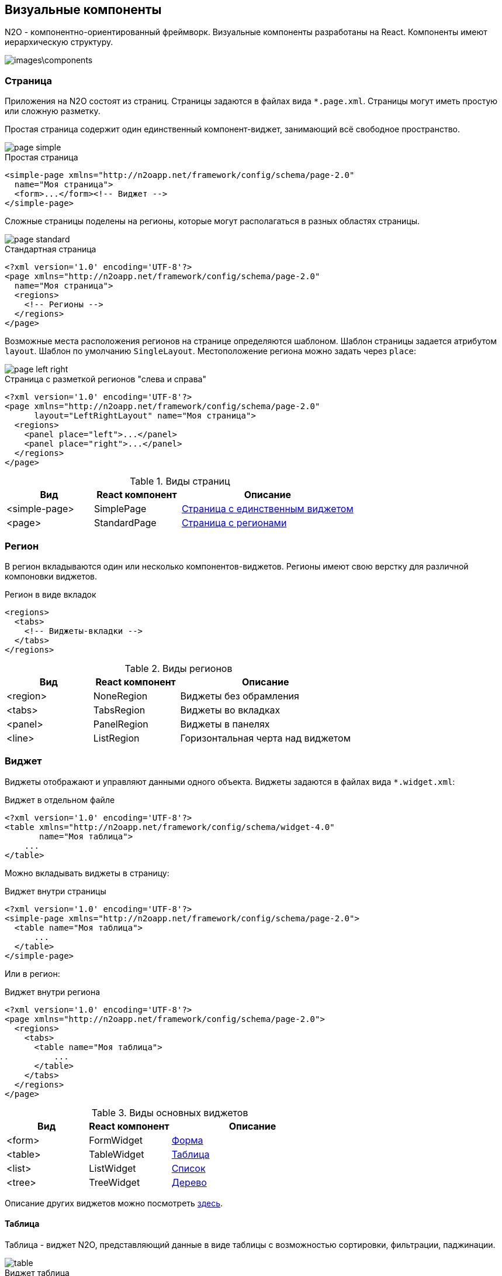 == Визуальные компоненты
N2O - компонентно-ориентированный фреймворк.
Визуальные компоненты разработаны на React.
Компоненты имеют иерархическую структуру.

image::images\components.png[]

=== Страница

Приложения на N2O состоят из страниц.
Страницы задаются в файлах вида `*.page.xml`.
Страницы могут иметь простую или сложную разметку.

Простая страница содержит один единственный компонент-виджет,
занимающий всё свободное пространство.

image::images/page_simple.png[]

.Простая страница
[source,xml]
----
<simple-page xmlns="http://n2oapp.net/framework/config/schema/page-2.0"
  name="Моя страница">
  <form>...</form><!-- Виджет -->
</simple-page>
----

Сложные страницы поделены на регионы,
которые могут располагаться в разных областях страницы.

image::images/page_standard.png[]

.Стандартная страница
[source,xml]
----
<?xml version='1.0' encoding='UTF-8'?>
<page xmlns="http://n2oapp.net/framework/config/schema/page-2.0"
  name="Моя страница">
  <regions>
    <!-- Регионы -->
  </regions>
</page>
----

Возможные места расположения регионов на странице
определяются шаблоном. Шаблон страницы задается атрибутом `layout`.
Шаблон по умолчанию `SingleLayout`. Местоположение региона можно задать через `place`:

image::images/page_left_right.png[]

.Страница с разметкой регионов "слева и справа"
[source,xml]
----
<?xml version='1.0' encoding='UTF-8'?>
<page xmlns="http://n2oapp.net/framework/config/schema/page-2.0"
      layout="LeftRightLayout" name="Моя страница">
  <regions>
    <panel place="left">...</panel>
    <panel place="right">...</panel>
  </regions>
</page>
----

.Виды страниц
[cols="1,1,2"]
|===
|Вид|React компонент|Описание

|<simple-page>
|SimplePage
|link:https://n2oapp.net/sandbox/new/manual/page/simple[Страница с единственным виджетом]

|<page>
|StandardPage
|link:https://n2oapp.net/sandbox/new/manual/page/standard[Страница с регионами]

|===

=== Регион

В регион вкладываются один или несколько компонентов-виджетов.
Регионы имеют свою верстку для различной компоновки виджетов.

.Регион в виде вкладок
[source,xml]
----
<regions>
  <tabs>
    <!-- Виджеты-вкладки -->
  </tabs>
</regions>
----

.Виды регионов
[cols="1,1,2"]
|===
|Вид|React компонент|Описание

|<region>
|NoneRegion
|Виджеты без обрамления

|<tabs>
|TabsRegion
|Виджеты во вкладках

|<panel>
|PanelRegion
|Виджеты в панелях

|<line>
|ListRegion
|Горизонтальная черта над виджетом

|===


=== Виджет
Виджеты отображают и управляют данными одного объекта.
Виджеты задаются в файлах вида `*.widget.xml`:

.Виджет в отдельном файле
[source,xml]
----
<?xml version='1.0' encoding='UTF-8'?>
<table xmlns="http://n2oapp.net/framework/config/schema/widget-4.0"
       name="Моя таблица">
    ...
</table>
----

Можно вкладывать виджеты в страницу:

.Виджет внутри страницы
[source,xml]
----
<?xml version='1.0' encoding='UTF-8'?>
<simple-page xmlns="http://n2oapp.net/framework/config/schema/page-2.0">
  <table name="Моя таблица">
      ...
  </table>
</simple-page>
----

Или в регион:

.Виджет внутри региона
[source,xml]
----
<?xml version='1.0' encoding='UTF-8'?>
<page xmlns="http://n2oapp.net/framework/config/schema/page-2.0">
  <regions>
    <tabs>
      <table name="Моя таблица">
          ...
      </table>
    </tabs>
  </regions>
</page>
----


.Виды основных виджетов
[cols="1,1,2"]
|===
|Вид|React компонент|Описание

|<form>
|FormWidget
|link:https://n2oapp.net/sandbox/new/manual/widget/form[Форма]

|<table>
|TableWidget
|link:https://n2oapp.net/sandbox/new/manual/widget/table[Таблица]

|<list>
|ListWidget
|link:https://n2oapp.net/sandbox/new/manual/widget/list[Список]

|<tree>
|TreeWidget
|link:https://n2oapp.net/sandbox/new/manual/widget/tree[Дерево]

|<chart>
|График

|===

Описание других виджетов можно посмотреть link:docs/xml/#_Виджеты[здесь].

==== Таблица

Таблица - виджет N2O, представляющий данные в виде таблицы
с возможностью сортировки, фильтрации, паджинации.

image::images/table.png[]

.Виджет таблица
[source,xml]
----
<?xml version='1.0' encoding='UTF-8'?>
<table xmlns="http://n2oapp.net/framework/config/schema/widget-4.0"
  name="Моя таблица"
  query-id="test">
  <columns>
    <column text-field-id="firstName" label="Имя"/>
    <column text-field-id="lastName" label="Фамилия"/>
  </columns>
</table>
----
Столбцы таблицы задаются внутри элемента `<columns>`.

==== Форма

Форма - виджет N2O, представляющий одну запись данных
в виде полей с возможностью просмотра или редактирования.

image::images/widget_form.png[]

.Виджет форма
[source,xml]
----
<?xml version='1.0' encoding='UTF-8'?>
<form xmlns="http://n2oapp.net/framework/config/schema/widget-4.0"
  name="Моя форма"
  object-id="test">
  <fields>
    <input-text id="firstName" label="Имя"/>
    <input-text id="lastName" label="Фамилия"/>
  <fields>
</form>
----
Поля формы задаются внутри элемента `<fields>`.

=== Кнопки и действия

В N2O можно вызывать различные действия над виджетами:
открытие страниц, ссылок, выполнение запросов на сервер и т.п.

==== Панель кнопок
Кнопки задаются в теле виджета внутри панели инструментов `<toolbar>`:

.Кнопки виджета
[source,xml]
----
<table>
  <toolbar>
    <button>...</button>
    <button>...</button>
    ...
  </toolbar>
</table>
----

Элемент `<toolbar>` так же можно задать на странице:

.Кнопки страницы
[source,xml]
----
<page>
    <toolbar>
      <button>...</button>
      <button>...</button>
      ...
    </toolbar>
</page>
----
В этом случае в кнопках необходимо уточнить над каким виджетом они выполняют действия:

.Виджет над которым произойдет действие кнопки
[source,xml]
----
<page>
  <toolbar>
    <button widget-id="main">...</button>
  </toolbar>
</page>
----

Можно задать местоположение панели кнопок через атрибут `place`:

.Позиция кнопок
[source,xml]
----
<toolbar place="topLeft">
  ...
</toolbar>
<toolbar place="bottomRight">
  ...
</toolbar>
----
[NOTE]
Местоположение панели кнопок зависит от реализации React компонента страницы и виджета.

Кнопки можно соединять в группы:

.Группа кнопок
[source,xml]
----
<toolbar>
  <group>
    <button>...</button>
    <button>...</button>
    ...
  </group>
  <group>
    ...
  </group>
</toolbar>
----

==== Кнопка
Кнопка - это визуальный элемент, на который можно нажать для выполнения действия.
Кнопка может иметь разный размер, цвет, верстку:

.Иконка кнопки
[source,xml]
----
<button label="Кнопка"/>
<button label="Кнопка  с иконкой" icon="fa fa-plus"/>
<button label="Иконка" icon="fa fa-pencil" type="icon"/>
----

.Цвет кнопки
[source,xml]
----
<button label="Главная" color="primary"/>
<button label="Опасная" color="danger"/>
<button label="Ссылка" color="link"/>
----

.Кнопка с выпадающим списком
[source,xml]
----
<sub-menu label="Меню">
  <menu-item label="Один">...</menu-item>
  <menu-item label="Два">...</menu-item>
</sub-menu>
----

Кнопка является React компонентом и имеет несколько реализаций:

.Виды кнопок
[cols="1,1,2"]
|===
|Вид|React компонент|Описание

|<button>
|PerformButton
|Кнопка с действием

|<link>
|LinkButton
|Кнопка-ссылка на другую страницу

|<sub-menu>
|DropdownButton
|Кнопка с вложенным меню

|===

==== Действие кнопки
Кнопки вида `<button>` при нажатии выполняют определенное действие над виджетом.
Большинство действий выполняется с помощью библиотеки link:https://redux.js.org/[Redux].
Действия Redux меняют состояние React компонентов и отправляют запросы на сервер.

.Виды действий
[cols="1,2,2"]
|===
|Вид|Redux действие|Описание

|<invoke>
|n2o/actionImpl/START_INVOKE
|Отправка данных формы

|<show-modal>
|n2o/modals/INSERT
|Открытие модального окна

|<open-page>
|
|Открытие вложенной страницы

|<close>
|n2o/modals/CLOSE
|Закрытие модального окна или возврат на предыдущую страницу

|<refresh>
|n2o/widgets/DATA_REQUEST
|Обновление данных виджета

|===

Действие можно задать внутри кнопки:

.Действие внутри кнопки
[source,xml]
----
<button label="Изменить">
  <invoke operation-id="update"/>
</button>
----

Либо в элементе `<actions>` в теле виджета:

.Действие, заданное отдельно от кнопок
[source,xml]
----
<table>
  <actions>
    <action id="create" label="Создать">
      <show-modal
        page-id="myForm"
        submit-operation-id="create"/>
    </action>
  <actions>
</table>
----

На одно и тоже действие виджета можно ссылаться из различных мест,
которые могут выполнять действия, например, из кнопок:

.Ссылка на действие в кнопке
[source,xml]
----
<button action-id="create"/>
----

=== Филдсеты
Филдсеты группируют link:#_Поля_ввода[поля]
и другие филдсеты со своей вёрсткой и логикой.
Филдсеты задаются в файлах вида `*.fieldset.xml`.

.Филдсет отдельным файлом
[source,xml]
----
<?xml version='1.0' encoding='UTF-8'?>
<set xmlns="http://n2oapp.net/framework/config/schema/fieldset-4.0">
  ...
</set>
----

Либо можно задать филдсет внутри формы:

.Филдсет внутри формы
[source,xml]
----
<form>
  <fields>
    <set>
      ...
    </set>
  </fields>
</form>
----

.Виды филдсетов
[cols="1,1,2"]
|===
|Вид|React компонент|Описание

|<set>
|StandardFieldset
|Филдсет без верстки

|<line>
|LineFieldset
|Филдсет с горизонтальной чертой

|===

В филдсете поля можно расположить в строку или столбец
с помощью элементов `<row>` и `<col>`.

.Расположение полей в строку или столбец
[source,xml]
----
<fields>
  <set>
    <row>
      <!-- Первая строка с двумя столбцами -->
      <col size="8">
        ... <!-- Поля первого столбца -->
      </col>
      <col size="4">
        ... <!-- Поля второго столбца -->
      </col>
    </row>
    <row>
      ... <!-- Втрорая строка -->
    </row>
  </set>
</fields>
----

Ширина столбца `<col>` задается атрибутом `size`.
Всего доступно 12 размеров согласно сетки link:https://getbootstrap.com/docs/4.0/layout/grid/[Bootstrap].

=== Поля ввода
Поля ввода - это простейшие компоненты N2O, предназначенные для ввода или вывода различных данных.
Поля могу содержать заголовок, подсказку, сообщения валидации и многое другое.

Поля перечисляются на форме в элементе `<fields>`:

.Поля в форме
[source,xml]
----
<form>
  <fields>
    <input-text id="name" label="Наименование"/>
  </fields>
</form>
----

Либо вкладываются в филдсет:

.Поля в филдсете
[source,xml]
----
<set>
  <input-text id="name" label="Наименование"/>
</set>
----

Все поля должны иметь уникальный в рамках виджета идентификатор `id`.
По нему происходит link:#_Связывание_с_данными[связывание с данными].

.Основные виды полей
[cols="1,1,2"]
|===
|Вид|React компонент|Описание

|<input-text>
|InputText
InputNumber
|Поле ввода текста или чисел

|<output-text>
|OutputText
|Поле вывода текста

|<checkbox>
|Checkbox
|Поле чекбокса

|<date-time>
|DatePicker
|Поле ввода даты и времени

|<select>
|N2OSelect
|Поле выбора из выпадающего списка

|<input-select>
|InputSelect
|Поле ввода текста с выбором из выпадающего списка

|<radio-group>
|RadioGroup
|Поле группы радио кнопок

|<checkbox-group>
|CheckboxGroup
|Поле гуруппы чекбоксов

|<text-area>
|TextArea
|Многострочное поле ввода

|===

Описание других видов полей можно посмотреть link:docs/xml/index.html#_Поля_ввода[здесь].

=== Ячейка
Ячейки - это простейшие компоненты, которые отображают информацию в записях таблицы или списка.

Ячейки встраиваются в столбцы таблицы:

.Ячейка-текст в таблице
[source,xml]
----
<table>
  <columns>
    <column text-field-id="birthday">
      <text format="date DD.MM.YYYY"/>
    </column>
  </columns>
</table>
----

Или в содержимое виджета-списка:

.Ячейка-текст в виджете-список
[source,xml]
----
<list>
  <content>
    <body text-field-id="birthday">
      <text format="date DD.MM.YYYY"/>
    </body>
  </content>
</list>
----



.Основные виды ячеек
[cols="1,1,2"]
|===
|Элемент|React компонент|Описание

|<text>
|TextCell
|Текстовая ячейка

|<badge>
|BadgeCell
|Ячейка значок

|<icon>
|IconCell
|Ячейка иконка

|<link>
|LinkCell
|Ячейка ссылка

|<checkbox>
|CheckboxCell
|Ячейка чекбокс

|<toolbar>
|ToolbarCell
|Ячейка с меню кнопок

|===



=== Хедер

Хедер - это заголовок каждой страницы,
содержащий меню навигации, меню пользователя и другое.
Структура хедера задается в файле `*.header.xml`.
Обычно в приложении существует только один хедер.
Если их в приложении несколько, то необходимо задать идентификатор хедера в настройке `n2o.header.id`.

.Структура хедера
[source,xml]
----
<?xml version='1.0' encoding='UTF-8'?>
<header xmlns="http://n2oapp.net/framework/config/schema/header-2.0"
        brand-name="Мое приложение">
  <nav>
    ...
  </nav>
  <extra-menu>
    ...
  </extra-menu>
</header>
----

=== Меню навигации

Меню навигации задаётся в файлах вида `*.menu.xml`:

.Меню навигации в отдельном файле
[source,xml]
----
<?xml version='1.0' encoding='UTF-8'?>
<menu xmlns="http://n2oapp.net/framework/config/schema/menu-2.0">
  <page page-id="menu1" label="Первая страница"/>
  <page page-id="menu2" label="Вторая страница"/>
  ...
</menu>
----

Либо перечисляется внутри элементов `<nav>` и `<extra-menu>` хедера:

.Меню навигации в хедере
[source,xml]
----
<?xml version='1.0' encoding='UTF-8'?>
<header xmlns="http://n2oapp.net/framework/config/schema/header-2.0"
        brand-name="Мое приложение">
    <nav>
      <page page-id="menu1" label="Первая страница"/>
      <page page-id="menu2" label="Вторая страница"/>
    </nav>
</header>
----

На меню навигации, заданному в отдельном файле, можно ссылаться
через атрибут `ref-id` в элементах `<nav>` и `<extra-menu>` хедера:

.Ссылка на меню навигации
[source,xml]
----
<?xml version='1.0' encoding='UTF-8'?>
<header xmlns="http://n2oapp.net/framework/config/schema/header-2.0">
    <nav ref-id="myMenu"/>
</header>
----

.Виды меню навигации
[cols="1,3"]
|===
|Вид|Описание

|<page>
|Ссылка на страницу N2O

|<a>
|Ссылка на произвольную страницу

|<sub-menu>
|Вложенное меню

|===
